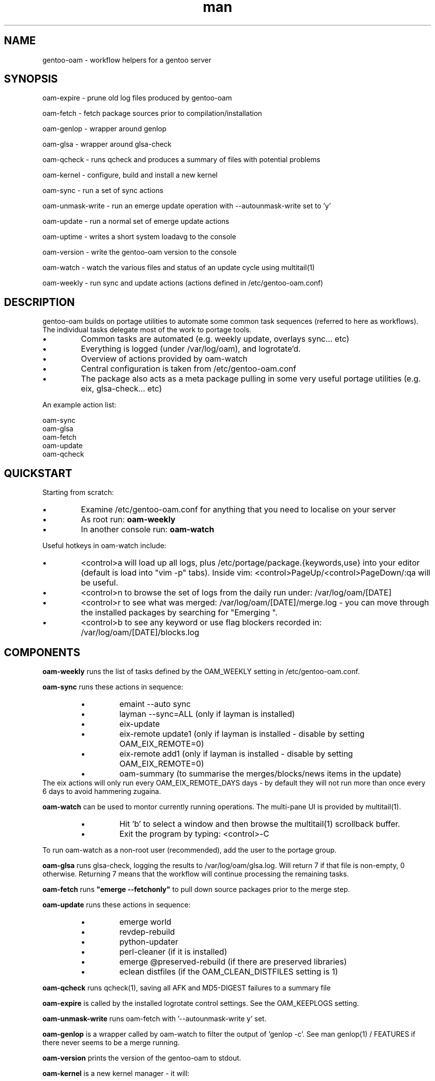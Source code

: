 .\" Manpage for gentoo-oam
.TH man 8 "10 May 2015" "1.0" "gentoo-oam man page"

.SH NAME
gentoo-oam \- workflow helpers for a gentoo server

.SH SYNOPSIS
oam-expire \- prune old log files produced by gentoo-oam

oam-fetch \- fetch package sources prior to compilation/installation

oam-genlop \- wrapper around genlop

oam-glsa \- wrapper around glsa-check

oam-qcheck \- runs qcheck and produces a summary of files with potential problems

oam-kernel \- configure, build and install a new kernel

oam-sync \- run a set of sync actions

oam-unmask-write \- run an emerge update operation with --autounmask-write set to 'y'

oam-update \- run a normal set of emerge update actions

oam-uptime \- writes a short system loadavg to the console

oam-version \- write the gentoo-oam version to the console

oam-watch \- watch the various files and status of an update cycle using multitail(1)

oam-weekly \- run sync and update actions (actions defined in /etc/gentoo-oam.conf)

.SH DESCRIPTION
gentoo-oam builds on portage utilities to automate some common
task sequences (referred to here as workflows).
The individual tasks delegate most of the work to portage tools.
.P
.IP \(bu
Common tasks are automated (e.g. weekly update, overlays sync... etc)
.IP \(bu
Everything is logged (under /var/log/oam), and logrotate'd.
.IP \(bu
Overview of actions provided by oam-watch
.IP \(bu
Central configuration is taken from /etc/gentoo-oam.conf
.IP \(bu
The package also acts as a meta package pulling in some very useful portage
utilities (e.g. eix, glsa-check... etc)
.P
An example action list: 
.PP
.RS 0
        oam-sync
.RS 0
        oam-glsa
.RS 0
        oam-fetch
.RS 0
        oam-update
.RS 0
        oam-qcheck

.SH QUICKSTART

Starting from scratch:
.IP \(bu
Examine /etc/gentoo-oam.conf for anything that you need to localise on your server
.IP \(bu
As root run:
.B
oam-weekly
.IP \(bu
In another console run:
.B
oam-watch
.P

Useful hotkeys in oam-watch include:
.IP \(bu
<control>a will load up all logs, plus /etc/portage/package.{keywords,use} into your editor
(default is load into "vim -p" tabs). Inside vim: <control>PageUp/<control>PageDown/:qa will be useful.
.IP \(bu
<control>n to browse the set of logs from the daily run under: /var/log/oam/[DATE] 
.IP \(bu
<control>r to see what was merged: /var/log/oam/[DATE]/merge.log - you can move through the installed
packages by searching for "Emerging ".
.IP \(bu
<control>b to see any keyword or use flag blockers recorded in: /var/log/oam/[DATE]/blocks.log
.P

.SH COMPONENTS

.P
.B oam-weekly
runs the list of tasks defined by the OAM_WEEKLY setting in /etc/gentoo-oam.conf.
.P

.B oam-sync
runs these actions in sequence:
.RS
.P
.IP \(bu
emaint --auto sync
.IP \(bu
layman --sync=ALL (only if layman is installed)
.IP \(bu
eix-update
.IP \(bu
eix-remote update1 (only if layman is installed - disable by setting OAM_EIX_REMOTE=0)
.IP \(bu
eix-remote add1 (only if layman is installed - disable by setting OAM_EIX_REMOTE=0)
.IP \(bu
oam-summary (to summarise the merges/blocks/news items in the update)
.RE
The eix actions will only run every OAM_EIX_REMOTE_DAYS days - by default they will not
run more than once every 6 days to avoid hammering zugaina.
.P

.B oam-watch
can be used to montor currently running operations.
The multi-pane UI is provided by multitail(1).
.RS
.P
.IP \(bu
Hit 'b' to select a window and then browse the multitail(1) scrollback buffer.
.IP \(bu
Exit the program by typing: <control>-C
.RE
.P
To run oam-watch as a non-root user (recommended), add the user to the portage group.
.P

.B oam-glsa
runs glsa-check, logging the results to /var/log/oam/glsa.log.
Will return 7 if that file is non-empty, 0 otherwise. Returning 7 means that
the workflow will continue processing the remaining tasks.
.P

.B oam-fetch
runs
.B
"emerge --fetchonly"
to pull down source packages prior to the merge step.
.P

.B oam-update
runs these actions in sequence:
.RS
.P
.IP \(bu
emerge world
.IP \(bu
revdep-rebuild
.IP \(bu
python-updater
.IP \(bu
perl-cleaner (if it is installed)
.IP \(bu
emerge @preserved-rebuild (if there are preserved libraries)
.IP \(bu
eclean distfiles (if the OAM_CLEAN_DISTFILES setting is 1)
.RE
.P

.B oam-qcheck
runs qcheck(1), saving all AFK and MD5-DIGEST failures to a summary file

.B oam-expire
is called by the installed logrotate control settings. See the OAM_KEEPLOGS setting.

.B oam-unmask-write
runs oam-fetch with '--autounmask-write y' set.

.B oam-genlop
is a wrapper called by oam-watch to filter the output of 'genlop -c'. See
man genlop(1) / FEATURES if there never seems to be a merge running.

.B oam-version
prints the version of the gentoo-oam to stdout.
.P

.B oam-kernel
is a new kernel manager - it will:
.RS
.IP \(bu
attempt to locate, install, configure and backup .config files
.IP \(bu
build the kernel, modules and rebuild external third party modules
.IP \(bu
optionally install the new kernel
.RE
.P
It will not compile a kernel if any of these conditions are true:
.RS
.IP \(bu
if the kernel version at /usr/src/linux is found installed under /lib/modules
.IP \(bu
if /usr/src/linux/vmlinux exists
.RE
.P
If a .config file is not present under /usr/src/linux, the oam-kernel will attempt to
locate one, checking for files in this order:
.RS
.IP \(bu
/usr/src/linux-$(uname -r)/.config
.IP \(bu
/proc/config.gz
.IP \(bu
/boot/config-$(uname -r)
.IP \(bu
from the oam-kernel maintained git repository at /usr/src/kernel-config.git
.RE
.P
The script will then:
.RS
.IP \(bu
run make -C /usr/src/linux olddefconfig
.IP \(bu
back up the resulting .config to the git repo at /usr/src/kernel-config.git
.IP \(bu
run make -C /usr/src/linux all modules_install
.IP \(bu
oam-merge @module-rebuild
.RE
.P
The resulting kernel will not be automatically installed. This behavior is controlled by
the 
.I
OAM_KERNEL_INSTALL
variable - setting this to 1 will trigger the install following a successful compilation.
.P
Manually running
.I
"oam-kernel install"
will attempt to install the kernel.
.P
.B
Currently the only installation method supported is via efibootmgr(8).

.SH SYSTEM SETTINGS

These settings control the operation of gentoo-oam and are set in /etc/gentoo-oam.conf:
.TP
.BI OAM_EMERGE_OPTS
The parameters passed to emerge for update. See /etc/gentoo-oam.conf for default settings.
.TP
.BI OAM_EMERGE_SYNC
Used to decide if emerge --sync should be run (for example you may not want to
run it if the /usr/portage/distfiles is nfs mounted from another server).
Defaults to 1
.TP
.BI OAM_CLEAN_DISTFILES
Used to decide if eclean distfiles should be run (for example you may not want to
run it if the /usr/portage/distfiles is nfs mounted from another server). Defaults to 1
.TP
.BI OAM_WEEKLY
The actions to perform when the oam-weekly is run. See /etc/gentoo-oam.conf for default settings.
.TP
.BI OAM_ONERROR
When a workflow fails, the program given by this setting will be called with three parameters:
.RS
.IP \(bu 
The name of the workflow script that failed (e.g. oam-weekly)
.IP \(bu
The task belonging to the workflow that failed (e.g. oam-update)
.IP \(bu
The return value from the failed task (e.g. 1)
.P
A workflow is deemed to fail when the return code from any of the tasks is not zero.
If the return code result from the
.I
task or the handler process
is
.I
7
then the workflow will be continued at the next task - if the handler process
returns any other value, then the workflow will be terminated.
.RE
.TP
.BI OAM_LOGDIR
The location where gentoo-oam logs will be sent/stored. Defaults to /var/log/oam
.TP
.BI OAM_KEEPLOGS
The number of sync/update log sets to keep. Defaults to 10
.TP
.BI OAM_TS
The date/time format used by gentoo-oam for logging. Defaults to "%Y%m%d:%H:%M:%S"
.TP
.BI OAM_HEARTBEATSLEEP
How long to sleep between printing out the load average and gelop(1) output. Defaults to 60 (seconds).
.TP
.BI OAM_SANDBOXWAIT
How long to wait for the sandbox process to appear before trying to run genlop(1).
.TP
.BI DISPLAY
DISPLAY should be set appropriately if the configured editor needs X11.

.SH WORKFLOW

As an example, to add a new "local" workflow:
.TP
.BI /usr/local/sbin/oam-local
Create the new workflow script by copying the oam-weekly script:
cp /usr/sbin/oam-weekly /usr/local/sbin/oam-local
.TP
.BI /etc/gentoo-oam.d/oam-local.conf
Add the required steps to a new OAM_LOCAL variable defined in: /etc/gentoo-oam.d/oam-local.conf
Note the underscore required in the variable and the minus sign in the configuration file name.
Other settings which need to be specific to this new workflow can be added to this newly created
configuration file and they will override the system settings found in /etc/gentoo-oam.conf
For example a workflow specific OAM_ONERROR handler can be defined for the new workflow here as
well.
.P
Non gentoo-oam steps can be added to the new workflow provided that:
.IP \(bu
The step can be executed as a program requiring no arguments (note that environment
variables can be set/exported in the workflow configuration file);
e.g. "/usr/local/bin/localbackup.sh"
.IP \(bu
The step should ideally its own logging - gentoo-oam will capture output
to /var/oam/oam-local.log (in the case of the example).
.IP \(bu
The step should return 0 to indicate that the action succeeded. If it returns a
non-zero result then the workflow will be aborted at that point (and the on error
handler called if one has been defined).

.P
Example: in /etc/gentoo-oam.d/oam-local.conf (note dummy scripts for illustration purposes):
.PP
.RS 0
OAM_LOCAL="
.RS 0
	localdumpfs.sh
.RS 0
	oam-depclean
.RS 0
	oam-emptytree
.RS 0
	rdumpfs-rota-daily
.RS 0
	localfstrim.sh
.RS 0
	smartctl-start.sh
.RS 0
"
.RS 0
OAM_ONERROR="localonerrorhandler.sh"

.SH FILES

.TP
.BI /etc/gentoo-oam.conf
gentoo-oam system configuration
.TP
.BI /var/log/oam/error.log
central locations for error reports
.TP
.BI /var/log/oam/glsa.log
results of a glsa-check(1) run following a sync
.TP
.BI /var/log/oam/oam.log
log of oam operations started/stopped
.TP
.BI /var/log/oam/DATE/blocks.log
log of the errors reported by emerge fetch operation (typically blocks) for one particular day
.TP
.BI /var/log/oam/DATE/merge.log
log of the emerge for one particular day
.TP
.BI /var/log/oam/DATE/sync.log
log of the oam-sync operation for one particular day
.TP
.BI /usr/share/gentoo-oam/gentoo-oam-functions.sh
common shell functions called by the various oam scripts
.TP
.BI /usr/share/gentoo-oam/gentoo-oam-multitail.conf
some system wide configuration for multitail(1) when called from oam-watch

.SH HELPER PROGRAMS

These oam log files can be viewed while running oam-watch:
.TP
.BI /var/log/oam/DATE/blocks.log
by default this file can be viewed from oam-watch when <control>b is pressed
.TP
.BI /var/log/oam/error.log
by default this file can be viewed from oam-watch when <control>e is pressed
.TP
.BI /var/log/oam/glsa.log
by default this file can be viewed from oam-watch when <control>g is pressed
.TP
.BI /var/log/oam/DATE/merge.log
by default this file can be viewed from oam-watch when <control>r is pressed
.TP
.BI /var/log/oam/oam.log
by default this file can be viewed from oam-watch when <control>o is pressed
.TP
.BI /var/log/oam/DATE/sync.log
by default this file can be viewed from oam-watch when <control>y is pressed
.P
In addition the /var/log/oam directory tree can be browsed by ranger(1) when
<control>n is pressed while in oam-watch(1).
.P
Note that the default action is to start vim or ranger running inside
an xterm started by multitail - so you may need to configure
sshd/X11Forwarding and/or X11/DISPLAY/xauth settings appropriately.

.SH BUGS
Some actions (e.g. emaint, emerge... etc) buffer output. As a result
oam-watch may not show anything going on for long periods.
.P
The perl-cleaner stdout needs more ansi control character filtering.

.SH SEE ALSO
emaint(1), emerge(1), eclean(1), glsa-check(1), qcheck(1), logrotate(8),
eix(1), genlop(1), ts(1), multitail(1)

.SH AUTHOR
Paul Healy

.SH COPYRIGHT
GNU GENERAL PUBLIC LICENSE Version 2
